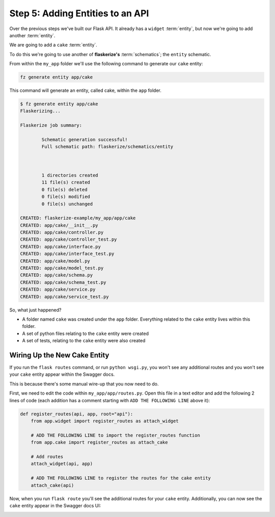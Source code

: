 Step 5: Adding Entities to an API
=================================

Over the previous steps we've built our Flask API. It already has a ``widget`` :term:`entity`,
but now we're going to add another :term:`entity`.

We are going to add a ``cake`` :term:`entity`.

To do this we're going to use another of **flaskerize's** :term:`schematics`; the ``entity`` schematic.

From within the ``my_app`` folder we'll use the following command  to generate our ``cake`` entity:

.. code-block:: bash

  fz generate entity app/cake

This command will generate an entity, called cake, within the ``app`` folder.

.. code-block:: bash

  $ fz generate entity app/cake
  Flaskerizing...

  Flaskerize job summary:

          Schematic generation successful!
          Full schematic path: flaskerize/schematics/entity



          1 directories created
          11 file(s) created
          0 file(s) deleted
          0 file(s) modified
          0 file(s) unchanged

  CREATED: flaskerize-example/my_app/app/cake
  CREATED: app/cake/__init__.py
  CREATED: app/cake/controller.py
  CREATED: app/cake/controller_test.py
  CREATED: app/cake/interface.py
  CREATED: app/cake/interface_test.py
  CREATED: app/cake/model.py
  CREATED: app/cake/model_test.py
  CREATED: app/cake/schema.py
  CREATED: app/cake/schema_test.py
  CREATED: app/cake/service.py
  CREATED: app/cake/service_test.py


So, what just happened?

- A folder named ``cake`` was created under the ``app`` folder. Everything related to the ``cake`` entity lives within this folder.
- A set of python files relating to the ``cake`` entity were created
- A set of tests, relating to the ``cake`` entity were also created

Wiring Up the New Cake Entity
-----------------------------

If you run the ``flask routes`` command, or run ``python wsgi.py``, you won't see any additional routes
and you won't see your ``cake`` entity appear within the Swagger docs.

This is because there's some manual wire-up that you now need to do.

First, we need to edit the code within ``my_app/app/routes.py``. Open this file in a text editor and add
the following 2 lines of code (each addition has a comment starting with ``ADD THE FOLLOWING LINE`` above it):

.. code-block:: python

  def register_routes(api, app, root="api"):
      from app.widget import register_routes as attach_widget

      # ADD THE FOLLOWING LINE to import the register_routes function
      from app.cake import register_routes as attach_cake

      # Add routes
      attach_widget(api, app)

      # ADD THE FOLLOWING LINE to register the routes for the cake entity
      attach_cake(api)

Now, when you run ``flask route`` you'll see the additional routes for your ``cake`` entity.
Additionally, you can now see the ``cake`` entity appear in the Swagger docs UI:

.. image:: images/cake-entity-added.png
